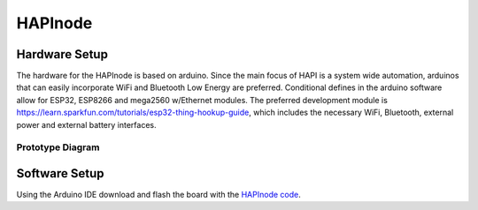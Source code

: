 HAPInode
========

Hardware Setup
--------------
The hardware for the HAPInode is based on arduino.
Since the main focus of HAPI is a system wide automation, arduinos that can easily incorporate WiFi and Bluetooth Low Energy are preferred. Conditional defines in the arduino software allow for ESP32, ESP8266 and mega2560 w/Ethernet modules.
The preferred development module is https://learn.sparkfun.com/tutorials/esp32-thing-hookup-guide, which includes the necessary WiFi, Bluetooth, external power and external battery interfaces.

Prototype Diagram
~~~~~~~~~~~~~~~~~
.. image:: img/HAPInode.png

Software Setup
--------------
Using the Arduino IDE download and flash the board with the `HAPInode code <https://github.com/mayaculpa/hapi/tree/dev/src/dumb_module/arduino/hapinode>`_.
